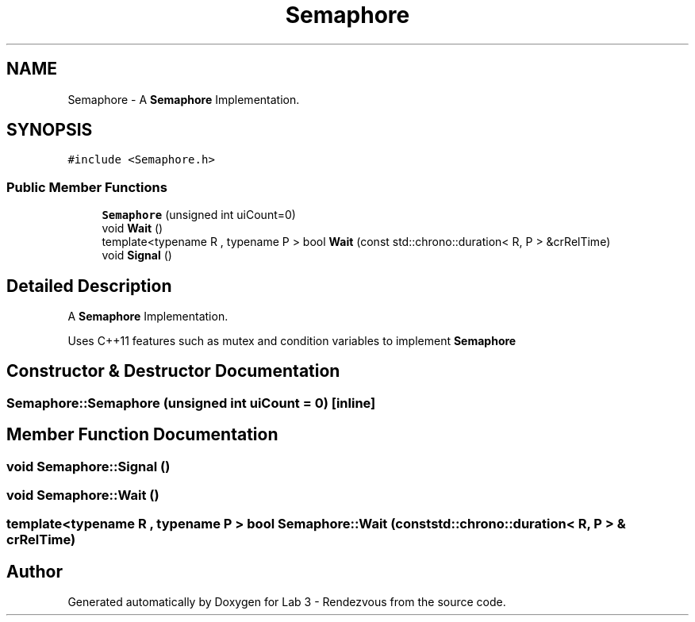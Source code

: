.TH "Semaphore" 3 "Thu Nov 5 2020" "Version 0.9" "Lab 3 - Rendezvous" \" -*- nroff -*-
.ad l
.nh
.SH NAME
Semaphore \- A \fBSemaphore\fP Implementation\&.  

.SH SYNOPSIS
.br
.PP
.PP
\fC#include <Semaphore\&.h>\fP
.SS "Public Member Functions"

.in +1c
.ti -1c
.RI "\fBSemaphore\fP (unsigned int uiCount=0)"
.br
.ti -1c
.RI "void \fBWait\fP ()"
.br
.ti -1c
.RI "template<typename R , typename P > bool \fBWait\fP (const std::chrono::duration< R, P > &crRelTime)"
.br
.ti -1c
.RI "void \fBSignal\fP ()"
.br
.in -1c
.SH "Detailed Description"
.PP 
A \fBSemaphore\fP Implementation\&. 

Uses C++11 features such as mutex and condition variables to implement \fBSemaphore\fP 
.SH "Constructor & Destructor Documentation"
.PP 
.SS "Semaphore::Semaphore (unsigned int uiCount = \fC0\fP)\fC [inline]\fP"

.SH "Member Function Documentation"
.PP 
.SS "void Semaphore::Signal ()"

.SS "void Semaphore::Wait ()"

.SS "template<typename R , typename P > bool Semaphore::Wait (const std::chrono::duration< R, P > & crRelTime)"


.SH "Author"
.PP 
Generated automatically by Doxygen for Lab 3 - Rendezvous from the source code\&.
